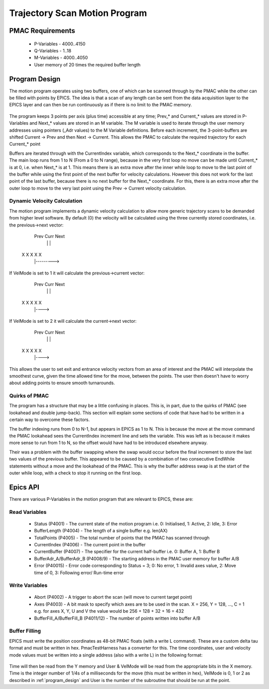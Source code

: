 .. _trajectory_scan:

==============================
Trajectory Scan Motion Program
==============================

PMAC Requirements
-----------------

 * P-Variables - 4000..4150
 * Q-Variables - 1..18
 * M-Variables - 4000..4050
 * User memory of 20 times the required buffer length

.. _program_design:
Program Design
--------------

The motion program operates using two buffers, one of which can be scanned through by the PMAC while the other can be filled with points by EPICS. The idea is that a scan of any length can be sent from the data acquisition layer to the EPICS layer and can then be run continuously as if there is no limit to the PMAC memory.

.. figure:: buffer_layout.png

The program keeps 3 points per axis (plus time) accessible at any time; Prev\_* and Current\_* values are stored in P-Variables and Next\_* values are stored in an M variable. The M variable is used to iterate through the user memory addresses using pointers (_Adr values) to the M Variable definitions. Before each increment, the 3-point-buffers are shifted Current -> Prev and then Next -> Current. This allows the PMAC to calculate the required trajectory for each Current\_* point

Buffers are iterated through with the CurrentIndex variable, which corresponds to the Next_* coordinate in the buffer. The main loop runs from 1 to N (From a 0 to N range), because in the very first loop no move can be made until Current_* is at 0, i.e. when Next_* is at 1. This means there is an extra move after the inner while loop to move to the last point of the buffer while using the first point of the next buffer for velocity calculations. However this does not work for the last point of the last buffer, because there is no next buffer for the Next_* coordinate. For this, there is an extra move after the outer loop to move to the very last point using the Prev -> Current velocity calculation.

Dynamic Velocity Calculation
~~~~~~~~~~~~~~~~~~~~~~~~~~~~

The motion program implements a dynamic velocity calculation to allow more generic trajectory scans to be demanded from higher level software. By default (0) the velocity will be calculated using the three currently stored coordinates, i.e. the previous->next vector:

       Prev Curr Next
         |    |    |
    X    X    X    X    X
         |--------->

If VelMode is set to 1 it will calculate the previous->current vector:

       Prev Curr Next
         |    |    |
    X    X    X    X    X
         |---->

If VelMode is set to 2 it will calculate the current->next vector:

       Prev Curr Next
         |    |    |
    X    X    X    X    X
              |---->

This allows the user to set exit and entrance velocity vectors from an area of interest and the PMAC will interpolate the smoothest curve, given the time allowed time for the move, between the points. The user then doesn't have to worry about adding points to ensure smooth turnarounds.

Quirks of PMAC
~~~~~~~~~~~~~~

The program has a structure that may be a little confusing in places. This is, in part, due to the quirks of PMAC (see lookahead and double jump-back). This section will explain some sections of code that have had to be written in a certain way to overcome these factors.

The buffer indexing runs from 0 to N-1, but appears in EPICS as 1 to N. This is because the move at the move command the PMAC lookahead sees the CurrentIndex increment line and sets the variable. This was left as is because it makes more sense to run from 1 to N, so the offset would have had to be introduced elsewhere anyway.

Their was a problem with the buffer swapping where the swap would occur before the final increment to store the last two values of the previous buffer. This appeared to be caused by a combination of two consecutive EndWhile statements without a move and the lookahead of the PMAC. This is why the buffer address swap is at the start of the outer while loop, with a check to stop it running on the first loop.

.. _epics_api:
Epics API
---------

There are various P-Variables in the motion program that are relevant to EPICS, these are:

Read Variables
~~~~~~~~~~~~~~
    * Status (P4001) - The current state of the motion program i.e. 0: Initialised, 1: Active, 2: Idle, 3: Error
    * BufferLength (P4004) - The length of a single buffer e.g. len(AX)
    * TotalPoints (P4005) - The total number of points that the PMAC has scanned through
    * CurrentIndex (P4006) - The current point in the buffer
    * CurrentBuffer (P4007) - The specifier for the current half-buffer i.e. 0: Buffer A, 1: Buffer B
    * BufferAdr_A/BufferAdr_B (P4008/9) - The starting address in the PMAC user memory for buffer A/B
    * Error (P40015) - Error code corresponding to Status = 3; 0: No error, 1: Invalid axes value, 2: Move time of 0, 3: Following error/ Run-time error

Write Variables
~~~~~~~~~~~~~~~
    * Abort (P4002) - A trigger to abort the scan (will move to current target point)
    * Axes (P4003) - A bit mask to specify which axes are to be used in the scan. X = 256, Y = 128, ..., C = 1 e.g. for axes X, Y, U and V the value would be 256 + 128 + 32 + 16 = 432
    * BufferFill_A/BufferFill_B (P4011/12) - The number of points written into buffer A/B

Buffer Filling
~~~~~~~~~~~~~~

EPICS must write the position coordinates as 48-bit PMAC floats (with a write L command). These are a custom delta tau format and must be written in hex. PmacTestHarness has a converter for this. The time coordinates, user and velocity mode values must be written into a single address (also with a write L) in the following format:

.. figure:: bit_mapping.png

Time will then be read from the Y memory and User & VelMode will be read from the appropriate bits in the X memory. Time is the integer number of 1/4s of a milliseconds for the move (this must be written in hex), VelMode is 0, 1 or 2 as described in :ref:`program_design` and User is the number of the subroutine that should be run at the point.

